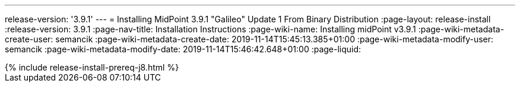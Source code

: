 ---
release-version: '3.9.1'
---
= Installing MidPoint 3.9.1 "Galileo" Update 1 From Binary Distribution
:page-layout: release-install
:release-version: 3.9.1
:page-nav-title: Installation Instructions
:page-wiki-name: Installing midPoint v3.9.1
:page-wiki-metadata-create-user: semancik
:page-wiki-metadata-create-date: 2019-11-14T15:45:13.385+01:00
:page-wiki-metadata-modify-user: semancik
:page-wiki-metadata-modify-date: 2019-11-14T15:46:42.648+01:00
:page-liquid:

++++
{% include release-install-prereq-j8.html %}
++++